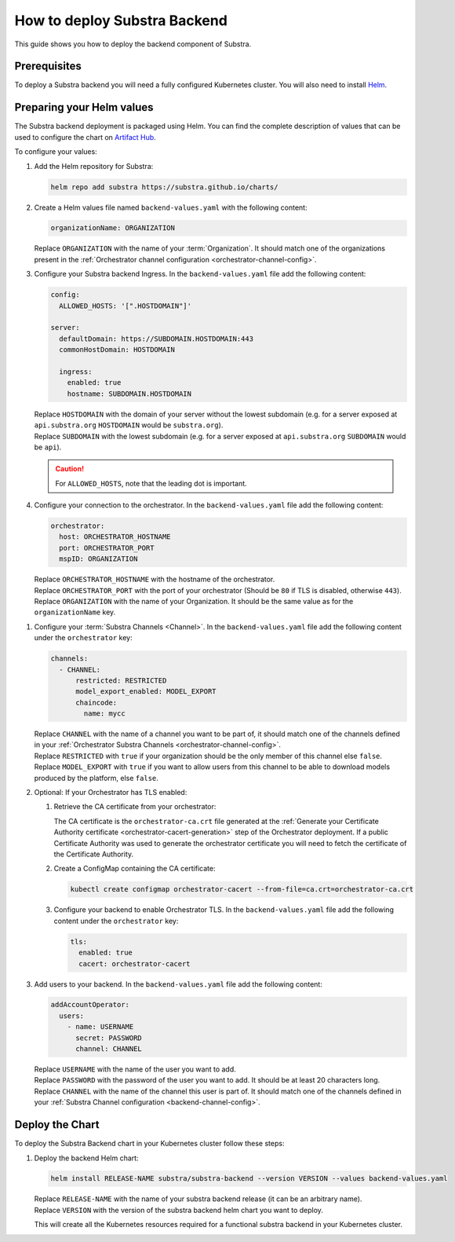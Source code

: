 *****************************
How to deploy Substra Backend
*****************************

This guide shows you how to deploy the backend component of Substra.

Prerequisites
=============

To deploy a Substra backend you will need a fully configured Kubernetes cluster.
You will also need to install `Helm <https://helm.sh/>`_.

Preparing your Helm values
==========================

The Substra backend deployment is packaged using Helm.
You can find the complete description of values that can be used to configure the chart on `Artifact Hub <https://artifacthub.io/packages/helm/substra/substra-backend>`_.

To configure your values:

#. Add the Helm repository for Substra:

   .. code-block:: bash

      helm repo add substra https://substra.github.io/charts/

#. Create a Helm values file named ``backend-values.yaml`` with the following content:

   .. code-block:: yaml

      organizationName: ORGANIZATION

   | Replace ``ORGANIZATION`` with the name of your :term:`Organization`.
     It should match one of the organizations present in the :ref:`Orchestrator channel configuration <orchestrator-channel-config>`.

#. Configure your Substra backend Ingress. In the ``backend-values.yaml`` file add the following content:

   .. code-block:: yaml

      config:
        ALLOWED_HOSTS: '[".HOSTDOMAIN"]'

      server:
        defaultDomain: https://SUBDOMAIN.HOSTDOMAIN:443
        commonHostDomain: HOSTDOMAIN

        ingress:
          enabled: true
          hostname: SUBDOMAIN.HOSTDOMAIN
   
   | Replace ``HOSTDOMAIN`` with the domain of your server without the lowest subdomain (e.g. for a server exposed at ``api.substra.org`` ``HOSTDOMAIN`` would be ``substra.org``).
   | Replace ``SUBDOMAIN`` with the lowest subdomain (e.g. for a server exposed at ``api.substra.org`` ``SUBDOMAIN`` would be ``api``).

   .. caution::
      For ``ALLOWED_HOSTS``, note that the leading dot is important.

#. Configure your connection to the orchestrator. In the ``backend-values.yaml`` file add the following content:

   .. code-block:: yaml

      orchestrator:
        host: ORCHESTRATOR_HOSTNAME
        port: ORCHESTRATOR_PORT
        mspID: ORGANIZATION

   | Replace ``ORCHESTRATOR_HOSTNAME`` with the hostname of the orchestrator.
   | Replace ``ORCHESTRATOR_PORT`` with the port of your orchestrator (Should be ``80`` if TLS is disabled, otherwise ``443``).
   | Replace ``ORGANIZATION`` with the name of your Organization. It should be the same value as for the ``organizationName`` key.

.. _backend-channel-config:

#. Configure your :term:`Substra Channels <Channel>`. 
   In the ``backend-values.yaml`` file add the following content under the ``orchestrator`` key:

   .. code-block:: yaml

      channels:
        - CHANNEL:
            restricted: RESTRICTED
            model_export_enabled: MODEL_EXPORT
            chaincode:
              name: mycc

   | Replace ``CHANNEL`` with the name of a channel you want to be part of, it should match one of the channels defined in your :ref:`Orchestrator Substra Channels <orchestrator-channel-config>`.
   | Replace ``RESTRICTED`` with ``true`` if your organization should be the only member of this channel else ``false``.
   | Replace ``MODEL_EXPORT`` with ``true`` if you want to allow users from this channel to be able to download models produced by the platform, else ``false``.

#. Optional: If your Orchestrator has TLS enabled:

   #. Retrieve the CA certificate from your orchestrator:

      The CA certificate is the ``orchestrator-ca.crt`` file generated at the :ref:`Generate your Certificate Authority certificate <orchestrator-cacert-generation>` step of the Orchestrator deployment.
      If a public Certificate Authority was used to generate the orchestrator certificate you will need to fetch the certificate of the Certificate Authority.

   #. Create a ConfigMap containing the CA certificate:

      .. code-block:: bash

         kubectl create configmap orchestrator-cacert --from-file=ca.crt=orchestrator-ca.crt

   #. Configure your backend to enable Orchestrator TLS. In the ``backend-values.yaml`` file add the following content under the ``orchestrator`` key:

      .. code-block:: yaml

           tls:
             enabled: true
             cacert: orchestrator-cacert

#. Add users to your backend. In the ``backend-values.yaml`` file add the following content:

   .. code-block:: yaml

      addAccountOperator:
        users:
          - name: USERNAME
            secret: PASSWORD
            channel: CHANNEL

   | Replace ``USERNAME`` with the name of the user you want to add.
   | Replace ``PASSWORD`` with the password of the user you want to add. It should be at least 20 characters long.
   | Replace ``CHANNEL`` with the name of the channel this user is part of. It should match one of the channels defined in your :ref:`Substra Channel configuration <backend-channel-config>`.

Deploy the Chart
================

To deploy the Substra Backend chart in your Kubernetes cluster follow these steps:

#. Deploy the backend Helm chart:

   .. code-block:: bash

      helm install RELEASE-NAME substra/substra-backend --version VERSION --values backend-values.yaml

   | Replace ``RELEASE-NAME`` with the name of your substra backend release (it can be an arbitrary name).
   | Replace ``VERSION`` with the version of the substra backend helm chart you want to deploy.

   This will create all the Kubernetes resources required for a functional substra backend in your Kubernetes cluster.
